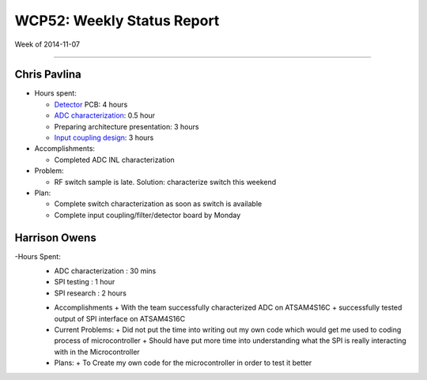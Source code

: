 WCP52: Weekly Status Report
===========================
Week of 2014-11-07

---------------

Chris Pavlina
-------------

- Hours spent:

  + Detector_ PCB: 4 hours
  + `ADC characterization`_: 0.5 hour
  + Preparing architecture presentation: 3 hours
  + `Input coupling design`_: 3 hours

- Accomplishments:

  + Completed ADC INL characterization

- Problem:

  + RF switch sample is late. Solution: characterize switch this weekend

- Plan:

  + Complete switch characterization as soon as switch is available
  + Complete input coupling/filter/detector board by Monday

.. _Detector: https://github.com/WCP52/docs/wiki/Detector-Prototype
.. _`ADC characterization`: https://github.com/WCP52/docs/wiki/ADC-characterization
.. _`Input coupling design`: https://github.com/WCP52/docs/blob/master/testing/inputcoupling/sim/inputcoupling.png

Harrison Owens
--------------
-Hours Spent:
  + ADC characterization : 30 mins
  + SPI testing : 1 hour
  + SPI research : 2 hours
  
  - Accomplishments
    + With the team successfully characterized ADC on ATSAM4S16C
    + successfully tested output of SPI interface on ATSAM4S16C
    
  - Current Problems:
    + Did not put the time into writing out my own code which would get me used to coding process of microcontroller
    + Should have put more time into understanding what the SPI is really interacting with in the Microcontroller
    
  - Plans:
    + To Create my own code for the microcontroller in order to test it better
